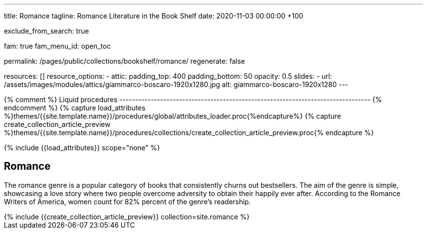 ---
title:                                  Romance
tagline:                                Romance Literature in the Book Shelf
date:                                   2020-11-03 00:00:00 +100

exclude_from_search:                    true

fam:                                    true
fam_menu_id:                            open_toc

permalink:                              /pages/public/collections/bookshelf/romance/
regenerate:                             false

resources:                              []
resource_options:
  - attic:
      padding_top:                      400
      padding_bottom:                   50
      opacity:                          0.5
      slides:
        - url:                          /assets/images/modules/attics/giammarco-boscaro-1920x1280.jpg
          alt:                          giammarco-boscaro-1920x1280
---

// Page Initializer
// =============================================================================
// Enable the Liquid Preprocessor
:page-liquid:

// Set (local) page attributes here
// -----------------------------------------------------------------------------
// :page--attr:                         <attr-value>

{% comment %} Liquid procedures
-------------------------------------------------------------------------------- {% endcomment %}
{% capture load_attributes %}themes/{{site.template.name}}/procedures/global/attributes_loader.proc{%endcapture%}
{% capture create_collection_article_preview %}themes/{{site.template.name}}/procedures/collections/create_collection_article_preview.proc{% endcapture %}

// Load page attributes
// -----------------------------------------------------------------------------
{% include {{load_attributes}} scope="none" %}


// Page content
// ~~~~~~~~~~~~~~~~~~~~~~~~~~~~~~~~~~~~~~~~~~~~~~~~~~~~~~~~~~~~~~~~~~~~~~~~~~~~~

// Include sub-documents
// -----------------------------------------------------------------------------

== Romance

The romance genre is a popular category of books that consistently churns out
bestsellers. The aim of the genre is simple, showcasing a love story where
two people overcome adversity to obtain their happily ever after. According to
the Romance Writers of America, women count for 82% percent of the genre’s
readership.

++++
<div class="row mb-4">
  <div class="col-md-12 col-xs-12">
    {% include {{create_collection_article_preview}} collection=site.romance %}
  </div>
</div>
++++
